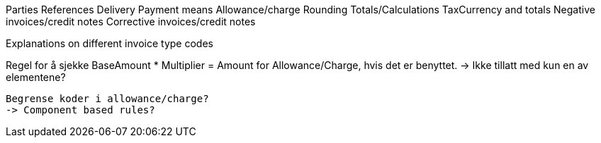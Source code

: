 
Parties
References
Delivery
Payment means
Allowance/charge
Rounding
Totals/Calculations
TaxCurrency and totals
Negative invoices/credit notes
Corrective invoices/credit notes

Explanations on different invoice type codes

Regel for å sjekke BaseAmount * Multiplier = Amount for Allowance/Charge, hvis det er benyttet.
 -> Ikke tillatt med kun en av elementene?

 Begrense koder i allowance/charge?
 -> Component based rules?
